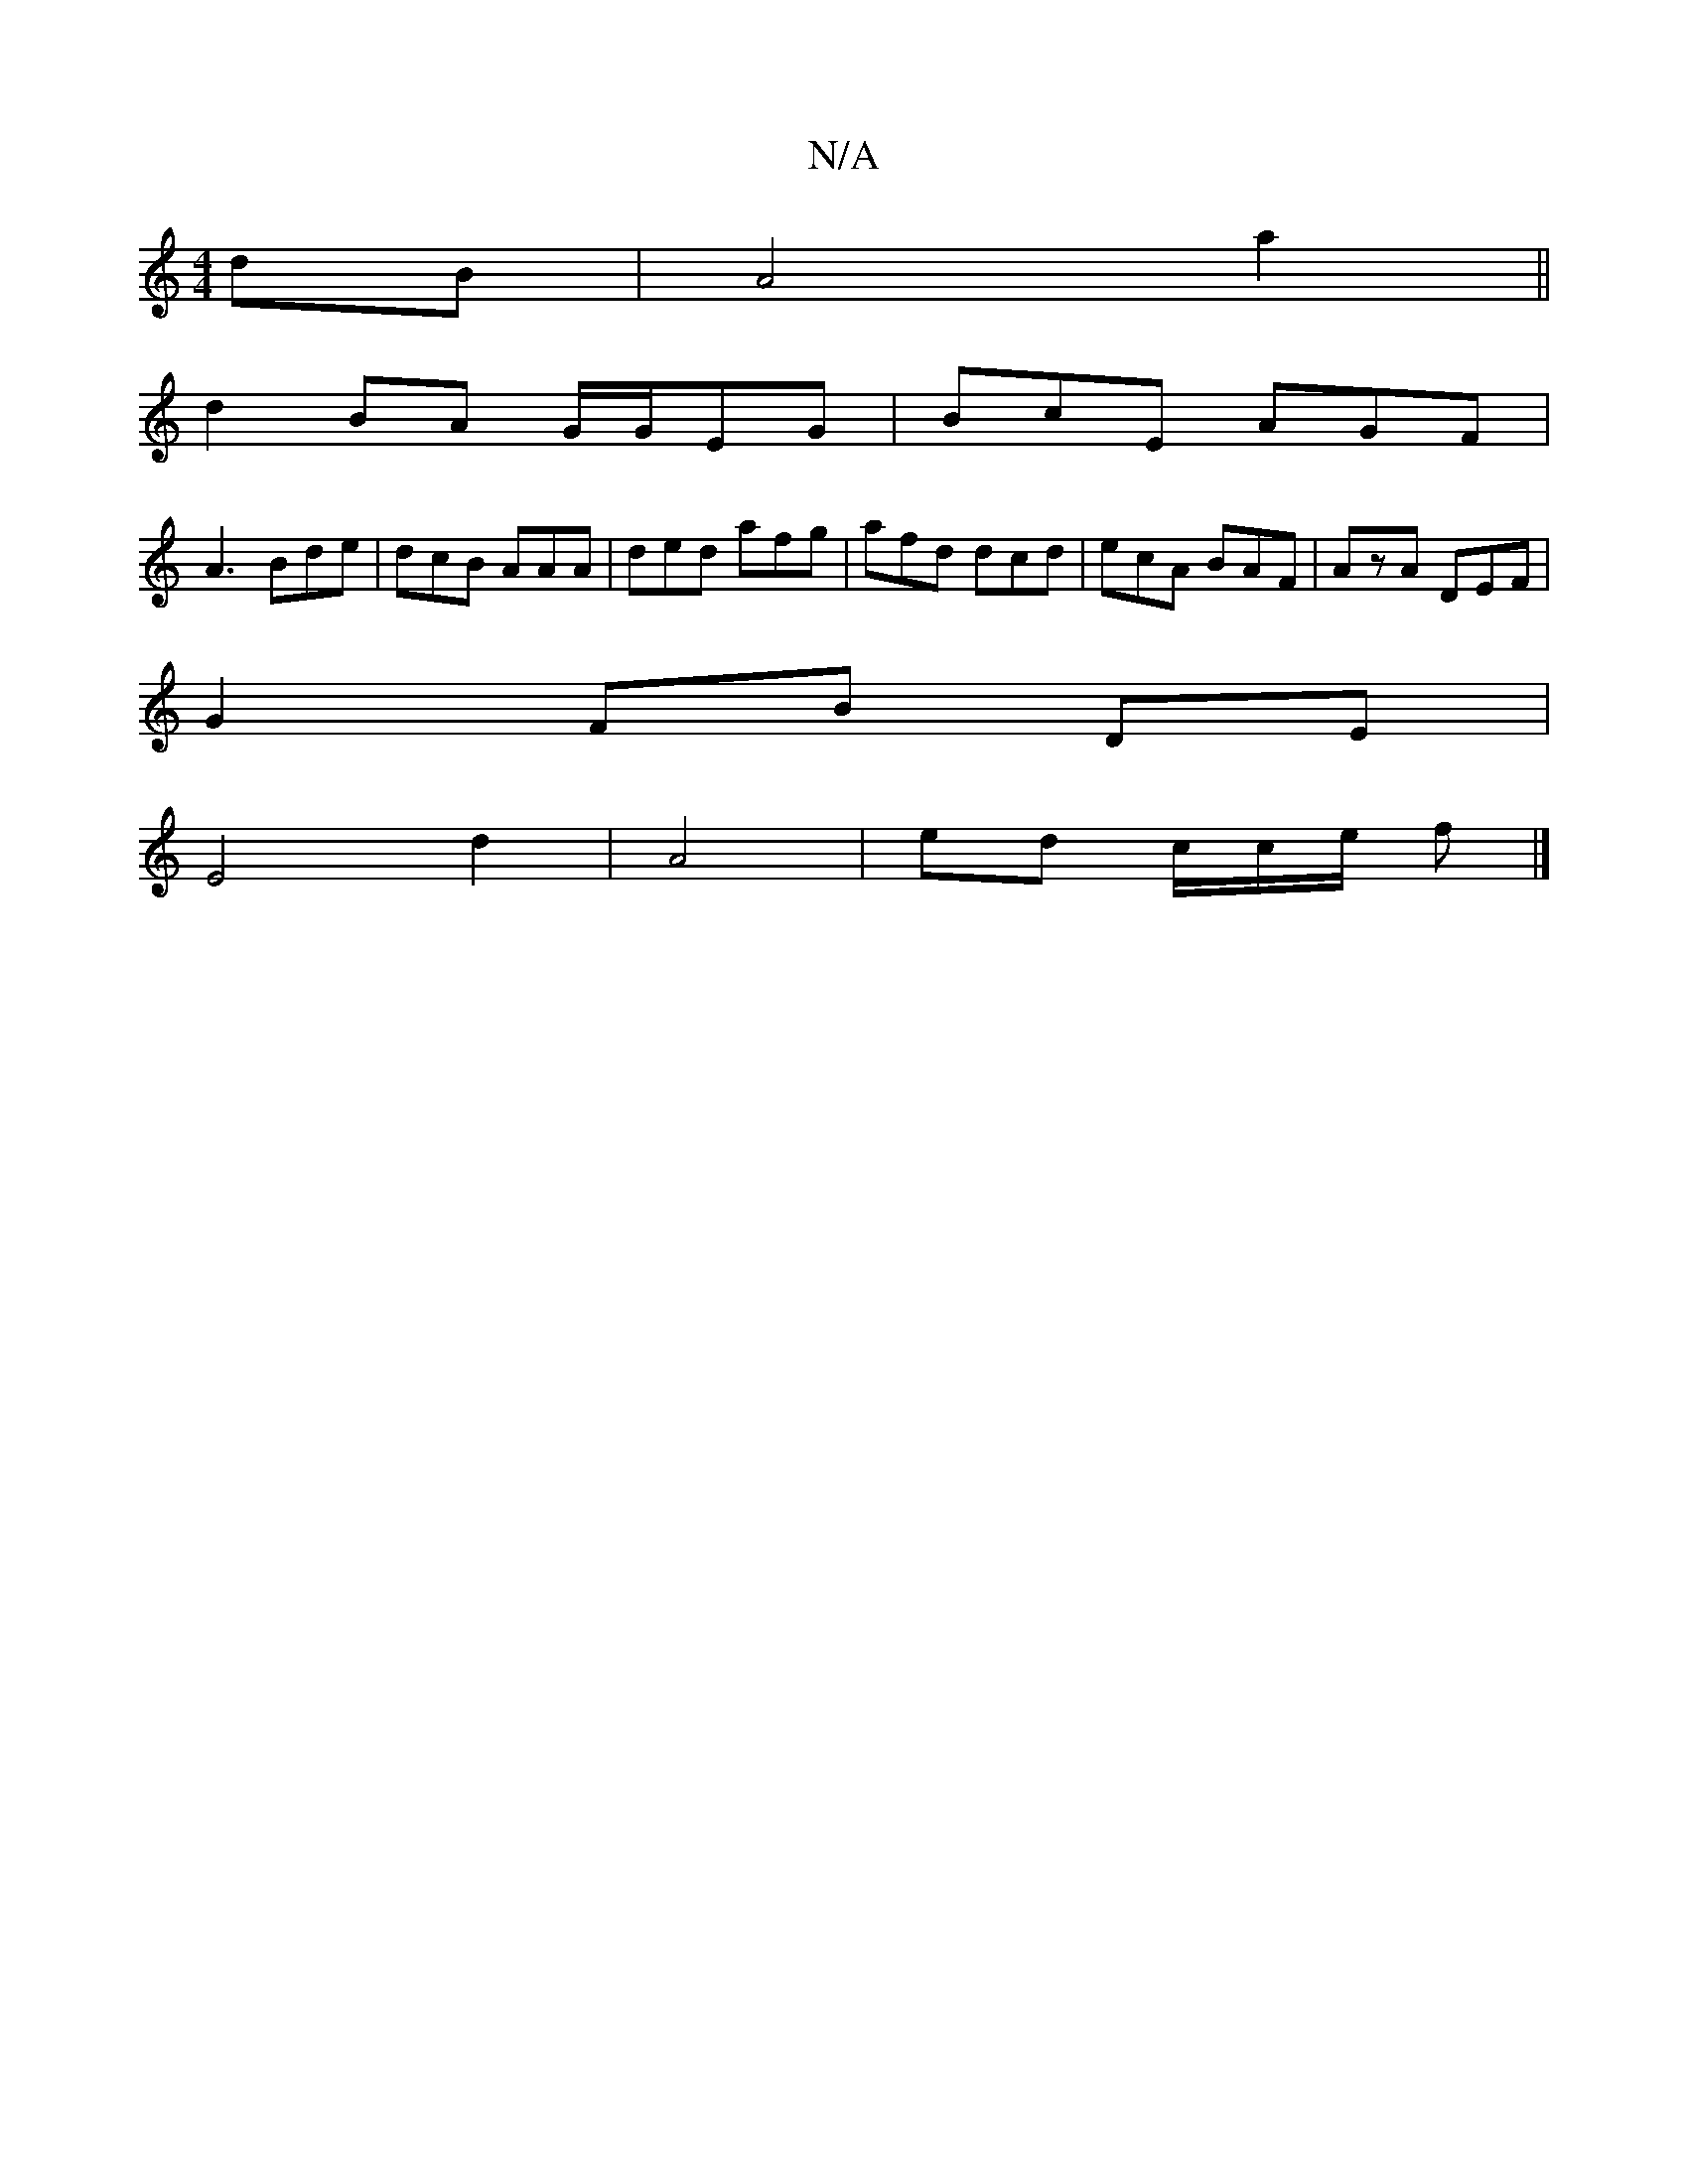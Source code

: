 X:1
T:N/A
M:4/4
R:N/A
K:Cmajor
 dB | A4 a2||
d2 BA G/G/EG|BcE AGF|
A3 Bde|dcB AAA|ded afg|afd dcd|ecA BAF|AzA DEF|
G2 FB DE |
E4 d2 | A4 | ed c/2c/2e/2 f |]

a/bg | bag dgf | ecde fdcB|G2dA DG~F2|G4||

|:ce | fe-ce3 f/e/|[1 ddfA AB